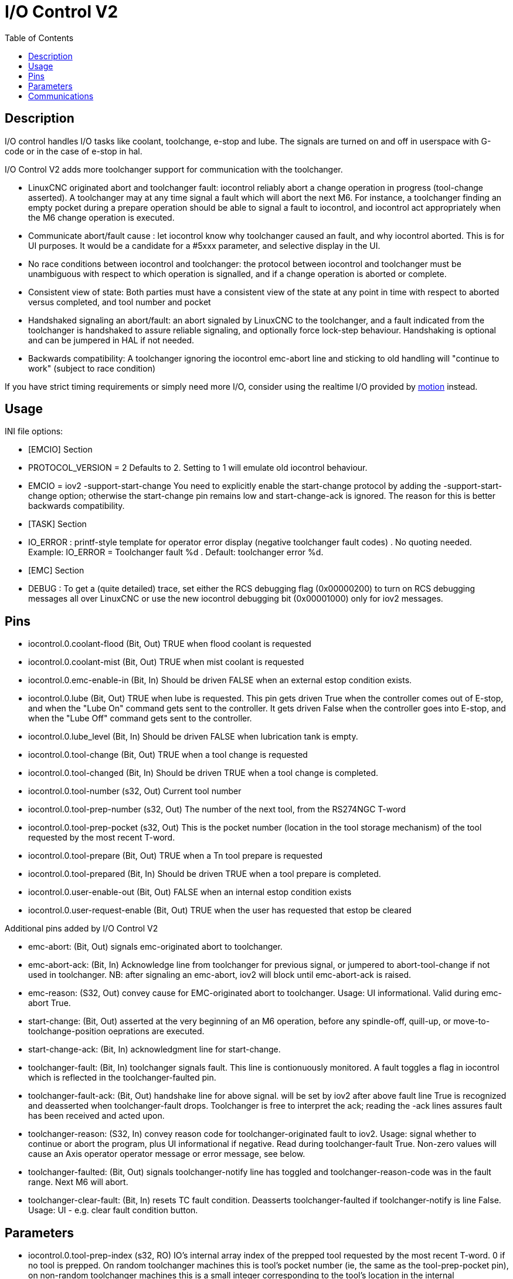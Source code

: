 :lang: en
:toc:

[[cha:iov2]]
= I/O Control V2

// Custom lang highlight
// must come after the doc title, to work around a bug in asciidoc 8.6.6
:ini: {basebackend@docbook:'':ini}
:hal: {basebackend@docbook:'':hal}
:ngc: {basebackend@docbook:'':ngc}

== Description

I/O control handles I/O tasks like coolant, toolchange, e-stop and lube. The
signals are turned on and off in userspace with G-code or in the case of e-stop
in hal.

I/O Control V2 adds more toolchanger support for communication with the
toolchanger.

* LinuxCNC originated abort and toolchanger fault: iocontrol reliably abort a
  change operation in progress (tool-change asserted). A toolchanger may at any
  time signal a fault which will abort the next M6. For instance, a toolchanger
  finding an empty pocket during a prepare operation should be able to signal a
  fault to iocontrol, and iocontrol act appropriately when the M6 change
  operation is executed.

* Communicate abort/fault cause : let iocontrol know why toolchanger caused
  an fault, and why iocontrol aborted. This is for UI purposes. It would be a
  candidate for a #5xxx parameter, and selective display in the UI.

* No race conditions between iocontrol and toolchanger: the protocol between
  iocontrol and toolchanger must be unambiguous with respect to which operation
  is signalled, and if a change operation is aborted or complete.

* Consistent view of state: Both parties must have a consistent view of the
  state at any point in time with respect to aborted versus completed, and tool
  number and pocket

* Handshaked signaling an abort/fault: an abort signaled by LinuxCNC to the
  toolchanger, and a fault indicated from the toolchanger is handshaked to
  assure reliable signaling, and optionally force lock-step behaviour.
  Handshaking is optional and can be jumpered in HAL if not needed.

* Backwards compatibility: A toolchanger ignoring the iocontrol emc-abort line
  and sticking to old handling will "continue to work" (subject to race condition) 

If you have strict timing requirements or simply need more I/O, consider using
the realtime I/O provided by link:../man/man9/motion.9.html[motion] instead.

== Usage

INI file options:

* [EMCIO] Section

* PROTOCOL_VERSION = 2 
  Defaults to 2. Setting to 1 will emulate old iocontrol behaviour. 

* EMCIO = iov2 -support-start-change
  You need to explicitly enable the start-change protocol by adding the 
  -support-start-change option; otherwise the start-change pin remains
  low and   start-change-ack is ignored. The reason for this is better
  backwards compatibility. 

* [TASK] Section

* IO_ERROR : printf-style template for operator error display (negative
  toolchanger fault codes) . No quoting needed. Example: IO_ERROR = Toolchanger
  fault %d . Default: toolchanger error %d.

* [EMC] Section

* DEBUG : To get a (quite detailed) trace, set either the RCS debugging flag
  (0x00000200) to turn on RCS debugging messages all over LinuxCNC or use the
  new iocontrol debugging bit (0x00001000) only for iov2 messages. 

== Pins

* iocontrol.0.coolant-flood (Bit, Out) TRUE when flood coolant is requested

* iocontrol.0.coolant-mist (Bit, Out) TRUE when mist coolant is requested

* iocontrol.0.emc-enable-in (Bit, In) Should be driven FALSE when an external
  estop condition exists.

* iocontrol.0.lube (Bit, Out) TRUE when lube is requested. This pin gets driven
  True when the controller comes out of E-stop, and when the "Lube On" command
  gets sent to the controller. It gets driven False when the controller goes
  into E-stop, and when the "Lube Off" command gets sent to the controller.

* iocontrol.0.lube_level (Bit, In) Should be driven FALSE when lubrication tank
  is empty.

* iocontrol.0.tool-change (Bit, Out) TRUE when a tool change is requested

* iocontrol.0.tool-changed (Bit, In) Should be driven TRUE when a tool change is
  completed.

* iocontrol.0.tool-number (s32, Out) Current tool number

* iocontrol.0.tool-prep-number (s32, Out) The number of the next tool, from the
  RS274NGC T-word

* iocontrol.0.tool-prep-pocket (s32, Out) This is the pocket number (location in
  the tool storage mechanism) of the tool requested by the most recent T-word.

* iocontrol.0.tool-prepare (Bit, Out) TRUE when a Tn tool prepare is requested

* iocontrol.0.tool-prepared (Bit, In) Should be driven TRUE when a tool prepare 
  is completed.

* iocontrol.0.user-enable-out (Bit, Out) FALSE when an internal estop condition
  exists

* iocontrol.0.user-request-enable (Bit, Out) TRUE when the user has requested 
  that estop be cleared

Additional pins added by I/O Control V2

* emc-abort: (Bit, Out) signals emc-originated abort to toolchanger.

* emc-abort-ack: (Bit, In) Acknowledge line from toolchanger for previous signal,
  or jumpered to abort-tool-change if not used in toolchanger. NB: after
  signaling an emc-abort, iov2 will block until emc-abort-ack is raised.

* emc-reason: (S32, Out) convey cause for EMC-originated abort to toolchanger.
  Usage: UI informational. Valid during emc-abort True.

* start-change: (Bit, Out) asserted at the very beginning of an M6 operation,
  before any spindle-off, quill-up, or move-to-toolchange-position oeprations
  are executed.

* start-change-ack: (Bit, In) acknowledgment line for start-change. 

* toolchanger-fault: (Bit, In) toolchanger signals fault. This line is
  contionuously monitored. A fault toggles a flag in iocontrol which is
  reflected in the toolchanger-faulted pin.

* toolchanger-fault-ack: (Bit, Out) handshake line for above signal. will be set
  by iov2 after above fault line True is recognized and deasserted when
  toolchanger-fault drops. Toolchanger is free to interpret the ack; reading the
  -ack lines assures fault has been received and acted upon.

* toolchanger-reason: (S32, In) convey reason code for toolchanger-originated
  fault to iov2. Usage: signal whether to continue or abort the program, plus UI
  informational if negative. Read during toolchanger-fault True. Non-zero values
  will cause an Axis operator operator message or error message, see below. 

* toolchanger-faulted: (Bit, Out) signals toolchanger-notify line has toggled and
  toolchanger-reason-code was in the fault range. Next M6 will abort.

* toolchanger-clear-fault: (Bit, In) resets TC fault condition. Deasserts
  toolchanger-faulted if toolchanger-notify is line False. Usage: UI - e.g.
  clear fault condition button.

== Parameters

* iocontrol.0.tool-prep-index (s32, RO) IO's internal array index of the prepped
  tool requested by the most recent T-word. 0 if no tool is prepped. On random
  toolchanger machines this is tool's pocket number (ie, the same as the
  tool-prep-pocket pin), on non-random toolchanger machines this is a small
  integer corresponding to the tool's location in the internal representation of
  the tool table. This parameter returns to 0 after a successful tool change M6.

== Communications

If LinuxCNC signals an abort for whatever reason, this is reflected in the
emc-abort and emc-reason pins. The toolchanger is expected to acknowledge the
emc-abort pin by raising the emc-abort-ack pin - iov2 will block until this is
done. If you do not need the abort handshake feature, jumper them as follows:

[source,{hal}]
----
 net emc-abort-ack iocontrol.0.emc-abort iocontrol.0.emc-abort-ack 
----

The emc-reason pin is considered valid during emc-abort being true.

The reason codes are as follows for LinuxCNC internally generated aborts
(see emc.hh ca line 321):

*	EMC_ABORT_TASK_EXEC_ERROR = 1,
*	EMC_ABORT_AUX_ESTOP = 2,
*	EMC_ABORT_MOTION_OR_IO_RCS_ERROR = 3,
*	EMC_ABORT_TASK_STATE_OFF = 4,
*	EMC_ABORT_TASK_STATE_ESTOP_RESET = 5,
*	EMC_ABORT_TASK_STATE_ESTOP = 6,
*	EMC_ABORT_TASK_STATE_NOT_ON = 7,
*	EMC_ABORT_TASK_ABORT = 8,
*	EMC_ABORT_USER = 100 

iov2 adds one more code, namely EMC_ABORT_BY_TOOLCHANGER_FAULT = 101 which is
signaled when an M6 aborts due to the toolchanger-faulted pin being true.

To signal toolchanger faults to LinuxCNC, wire the toolchanger-fault pin,
and optionally the toolchanger-reason and toolchanger-ack pins.

The toolchanger-fault triggers the fault condition, which is reflected in the
toolchanger-faulted pin. This condition can be cleared by asserting the
toolchanger-clear-fault pin, provided the toolchanger-fault pin is false.

The value of the toolchanger-reason pin is used as follows:

* toolchanger-reason > 0 : The toolchange process is not completed and the
  program continues, however parameter #5060 is set to 1.0 to indicate the fault.
  Parameter #5601 contains the value of the toolchanger-reason pin.
** toolchanger-reason = 0 : the program is aborted
** toolchanger-reason < 0 : the program is aborted and an operator error
    message is displayed by using the IO_ERROR template. 

The usage of the toolchanger-fault-ack pin is optional. It will become true when
toolchanger-fault is raised and the toolchanger-reason pin has been read by iov2. 

// vim: set syntax=asciidoc:

